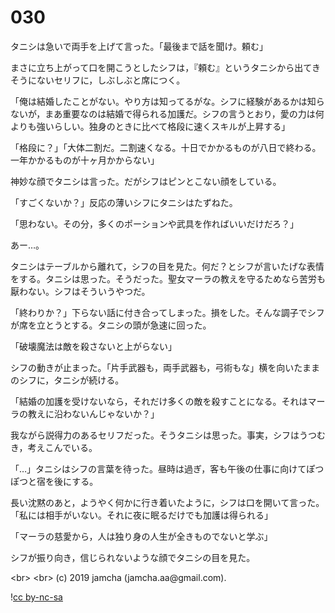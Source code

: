 #+OPTIONS: toc:nil
#+OPTIONS: -:nil
#+OPTIONS: ^:{}
 
* 030

  タニシは急いで両手を上げて言った。「最後まで話を聞け。頼む」

  まさに立ち上がって口を開こうとしたシフは，『頼む』というタニシから出てきそうにないセリフに，しぶしぶと席につく。

  「俺は結婚したことがない。やり方は知ってるがな。シフに経験があるかは知らないが，まあ重要なのは結婚で得られる加護だ。シフの言うとおり，愛の力は何よりも強いらしい。独身のときに比べて格段に速くスキルが上昇する」

  「格段に？」「大体二割だ。二割速くなる。十日でかかるものが八日で終わる。一年かかるものが十ヶ月かからない」

  神妙な顔でタニシは言った。だがシフはピンとこない顔をしている。

  「すごくないか？」反応の薄いシフにタニシはたずねた。

  「思わない。その分，多くのポーションや武具を作ればいいだけだろ？」

  あー…。

  タニシはテーブルから離れて，シフの目を見た。何だ？とシフが言いたげな表情をする。タニシは思った。そうだった。聖女マーラの教えを守るためなら苦労も厭わない。シフはそういうやつだ。

  「終わりか？」下らない話に付き合ってしまった。損をした。そんな調子でシフが席を立とうとする。タニシの頭が急速に回った。

  「破壊魔法は敵を殺さないと上がらない」

  シフの動きが止まった。「片手武器も，両手武器も，弓術もな」横を向いたままのシフに，タニシが続ける。

  「結婚の加護を受けないなら，それだけ多くの敵を殺すことになる。それはマーラの教えに沿わないんじゃないか？」

  我ながら説得力のあるセリフだった。そうタニシは思った。事実，シフはうつむき，考えこんでいる。

  「…」タニシはシフの言葉を待った。昼時は過ぎ，客も午後の仕事に向けてぽつぽつと宿を後にする。

  長い沈黙のあと，ようやく何かに行き着いたように，シフは口を開いて言った。「私には相手がいない。それに夜に眠るだけでも加護は得られる」

  「マーラの慈愛から，人は独り身の人生が全きものでないと学ぶ」

  シフが振り向き，信じられないような顔でタニシの目を見た。

  <br>
  <br>
  (c) 2019 jamcha (jamcha.aa@gmail.com).

  ![[https://i.creativecommons.org/l/by-nc-sa/4.0/88x31.png][cc by-nc-sa]]
